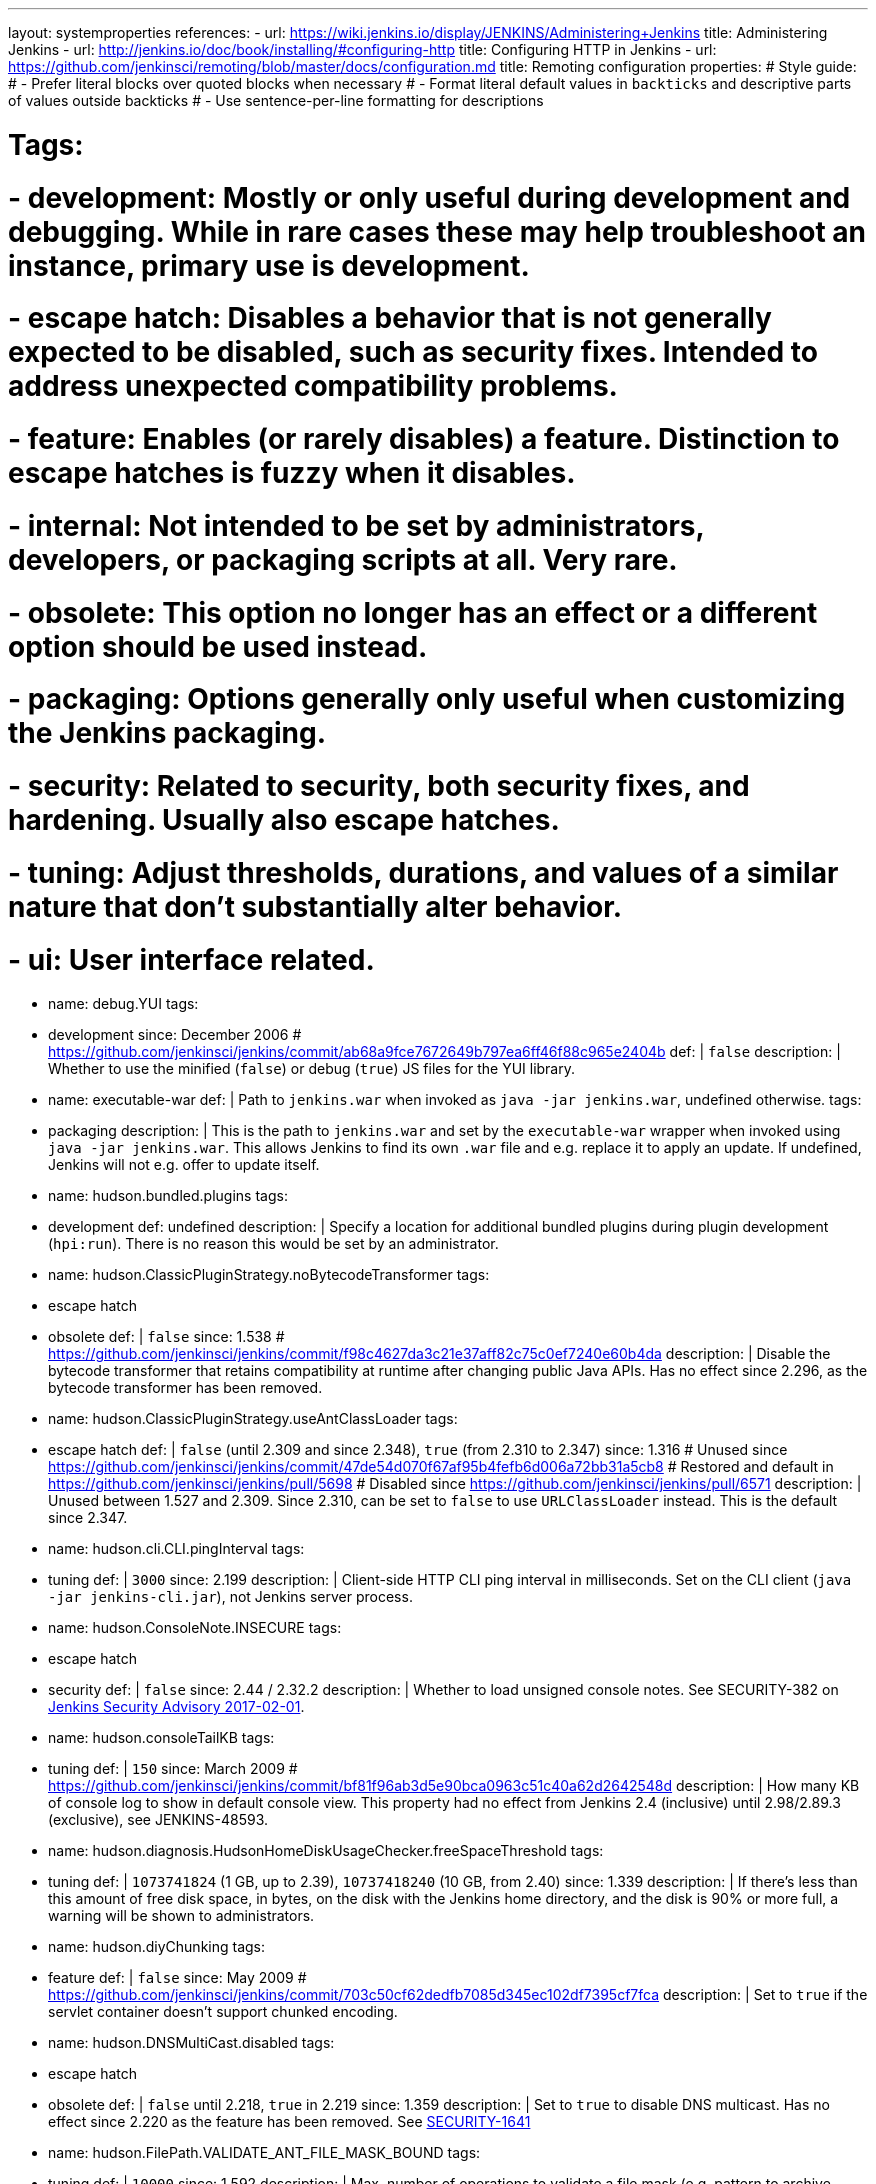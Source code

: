 ---
layout: systemproperties
references:
- url: https://wiki.jenkins.io/display/JENKINS/Administering+Jenkins
  title: Administering Jenkins
- url: http://jenkins.io/doc/book/installing/#configuring-http
  title: Configuring HTTP in Jenkins
- url: https://github.com/jenkinsci/remoting/blob/master/docs/configuration.md
  title: Remoting configuration
properties:
# Style guide:
# - Prefer literal blocks over quoted blocks when necessary
# - Format literal default values in `backticks` and descriptive parts of values outside backticks
# - Use sentence-per-line formatting for descriptions

# Tags:
# - development: Mostly or only useful during development and debugging. While in rare cases these may help troubleshoot an instance, primary use is development.
# - escape hatch: Disables a behavior that is not generally expected to be disabled, such as security fixes. Intended to address unexpected compatibility problems.
# - feature: Enables (or rarely disables) a feature. Distinction to escape hatches is fuzzy when it disables.
# - internal: Not intended to be set by administrators, developers, or packaging scripts at all. Very rare.
# - obsolete: This option no longer has an effect or a different option should be used instead.
# - packaging: Options generally only useful when customizing the Jenkins packaging.
# - security: Related to security, both security fixes, and hardening. Usually also escape hatches.
# - tuning: Adjust thresholds, durations, and values of a similar nature that don't substantially alter behavior.
# - ui: User interface related.

- name: debug.YUI
  tags:
  - development
  since: December 2006 # https://github.com/jenkinsci/jenkins/commit/ab68a9fce7672649b797ea6ff46f88c965e2404b
  def: |
    `false`
  description: |
    Whether to use the minified (`false`) or debug (`true`) JS files for the YUI library.

- name: executable-war
  def: |
    Path to `jenkins.war` when invoked as `java -jar jenkins.war`, undefined otherwise.
  tags:
  - packaging
  description: |
    This is the path to `jenkins.war` and set by the `executable-war` wrapper when invoked using `java -jar jenkins.war`.
    This allows Jenkins to find its own `.war` file and e.g. replace it to apply an update.
    If undefined, Jenkins will not e.g. offer to update itself.

- name: hudson.bundled.plugins
  tags:
  - development
  def: undefined
  description: |
    Specify a location for additional bundled plugins during plugin development (`hpi:run`).
    There is no reason this would be set by an administrator.

- name: hudson.ClassicPluginStrategy.noBytecodeTransformer
  tags:
  - escape hatch
  - obsolete
  def: |
    `false`
  since: 1.538 # https://github.com/jenkinsci/jenkins/commit/f98c4627da3c21e37aff82c75c0ef7240e60b4da
  description: |
    Disable the bytecode transformer that retains compatibility at runtime after changing public Java APIs.
    Has no effect since 2.296, as the bytecode transformer has been removed.

- name: hudson.ClassicPluginStrategy.useAntClassLoader
  tags:
  - escape hatch
  def: |
    `false` (until 2.309 and since 2.348), `true` (from 2.310 to 2.347)
  since: 1.316
  # Unused since https://github.com/jenkinsci/jenkins/commit/47de54d070f67af95b4fefb6d006a72bb31a5cb8
  # Restored and default in https://github.com/jenkinsci/jenkins/pull/5698
  # Disabled since https://github.com/jenkinsci/jenkins/pull/6571
  description: |
    Unused between 1.527 and 2.309.
    Since 2.310, can be set to `false` to use `URLClassLoader` instead.
    This is the default since 2.347.

- name: hudson.cli.CLI.pingInterval
  tags:
  - tuning
  def: |
    `3000`
  since: 2.199
  description: |
    Client-side HTTP CLI ping interval in milliseconds.
    Set on the CLI client (`java -jar jenkins-cli.jar`), not Jenkins server process.

- name: hudson.ConsoleNote.INSECURE
  tags:
  - escape hatch
  - security
  def: |
    `false`
  since: 2.44 / 2.32.2
  description: |
    Whether to load unsigned console notes.
    See SECURITY-382 on link:/security/advisory/2017-02-01/#persisted-cross-site-scripting-vulnerability-in-console-notes[Jenkins Security Advisory 2017-02-01].

- name: hudson.consoleTailKB
  tags:
  - tuning
  def: |
    `150`
  since: March 2009 # https://github.com/jenkinsci/jenkins/commit/bf81f96ab3d5e90bca0963c51c40a62d2642548d
  description: |
    How many KB of console log to show in default console view.
    This property had no effect from Jenkins 2.4 (inclusive) until 2.98/2.89.3 (exclusive), see JENKINS-48593.

- name: hudson.diagnosis.HudsonHomeDiskUsageChecker.freeSpaceThreshold
  tags:
  - tuning
  def: |
    `1073741824` (1 GB, up to 2.39), `10737418240` (10 GB, from 2.40)
  since: 1.339
  description: |
    If there's less than this amount of free disk space, in bytes, on the disk with the Jenkins home directory, and the disk is 90% or more full, a warning will be shown to administrators.

- name: hudson.diyChunking
  tags:
  - feature
  def: |
    `false`
  since: May 2009 # https://github.com/jenkinsci/jenkins/commit/703c50cf62dedfb7085d345ec102df7395cf7fca
  description: |
    Set to `true` if the servlet container doesn't support chunked encoding.

- name: hudson.DNSMultiCast.disabled
  tags:
  - escape hatch
  - obsolete
  def: |
    `false` until 2.218, `true` in 2.219
  since: 1.359
  description: |
    Set to `true` to disable DNS multicast.
    Has no effect since 2.220 as the feature has been removed.
    See link:/security/advisory/2020-01-29/#SECURITY-1641[SECURITY-1641]

- name: hudson.FilePath.VALIDATE_ANT_FILE_MASK_BOUND
  tags:
  - tuning
  def: |
    `10000`
  since: 1.592
  description: |
    Max. number of operations to validate a file mask (e.g. pattern to archive artifacts).

- name: hudson.footerURL
  tags:
  - feature
  def: |
    `+https://jenkins.io+`
  since: 1.416
  description: |
    Allows tweaking the URL displayed at the bottom of Jenkins' UI

- name: hudson.Functions.autoRefreshSeconds
  tags:
  - obsolete
  - tuning
  def: |
    `10`
  since: 1.365
  description: |
    Number of seconds between reloads when Auto Refresh is enabled.
    Obsolete since the feature was removed in Jenkins 2.223.

- name: hudson.Functions.hidingPasswordFields
  tags:
  - security
  - escape hatch
  def: |
    `true`
  since: 2.205
  description: |
    Jenkins 2.205 and newer attempts to prevent browsers from offering to auto-fill password form fields by using a custom password control.
    Setting this to `false` reverts to the legacy behavior of using mostly standard password form fields.

- name: hudson.lifecycle
  tags:
  - packaging
  def: |
    automatically determined based on environment, see `hudson.lifecycle.Lifecycle`
  description: |
    Specify full class name for Lifecycle implementation to override default.
    See link:/doc/developer/extensions/jenkins-core/#lifecycle[documentation] for class names.

- name: hudson.logging.LogRecorderManager.skipPermissionCheck
  tags:
  - security
  - escape hatch
  def: |
    `false`
  since: 2.121.3 and 2.138
  description: |
    Disable security hardening for LogRecorderManager Stapler access.
    Possibly unsafe, link:/security/advisory/2018-12-05/#SECURITY-595[see 2018-12-05 security advisory].

- name: hudson.Main.development
  tags:
  - development
  def: |
    `false` in production, `true` in development
  description: |
    This is set to `true` by the development tooling to identify when Jenkins is running via `jetty:run` or `hpi:run`.
    Can be used to distinguish between development and production use; most prominently used to bypass the setup wizard when running with an empty Jenkins home directory during development.

- name: hudson.Main.timeout
  tags:
  - tuning
  def: |
    `15000`
  description: |
    When using `jenkins-core.jar` from the CLI, this is the connection timeout connecting to Jenkins to report a build result.

- name: hudson.markup.MarkupFormatter.previewsAllowGET
  tags:
  - security
  - escape hatch
  def: |
    `false`
  since: 2.263.2 / 2.275
  description: |
    Controls whether URLs implementing markup formatter previews are accessible via GET.
    See link:/security/advisory/2021-01-13/#SECURITY-2153[2021-01-13 security advisory].

- name: hudson.markup.MarkupFormatter.previewsSetCSP
  tags:
  - security
  - escape hatch
  def: |
    `true`
  since: 2.263.2 / 2.275
  description: |
    Controls whether to set restrictive Content-Security-Policy headers on URLs implementing markup formatter previews.
    See link:/security/advisory/2021-01-13/#SECURITY-2153[2021-01-13 security advisory].

- name: hudson.matrix.MatrixConfiguration.useShortWorkspaceName
  # TODO move to matrix-project plugin documentation
  tags:
  - feature
  def: |
    `false`
  description: |
    Use shorter but cryptic names in matrix build workspace directories.
    Avoids problems with 256 character limit on paths in Cygwin, path depths problems on Windows, and shell metacharacter problems with label expressions on most platforms.
    See https://issues.jenkins.io/browse/JENKINS-25783[JENKINS-25783].

- name: hudson.model.AbstractItem.skipPermissionCheck
  tags:
  - security
  - escape hatch
  def: |
    `false`
  since: 2.121.3 / 2.138
  description: |
    Disable security hardening related to Stapler routing for AbstractItem.
    Possibly unsafe, link:/security/advisory/2018-12-05/#SECURITY-595[see 2018-12-05 security advisory].

- name: hudson.model.Api.INSECURE
  tags:
  - security
  - escape hatch
  - obsolete
  def: |
    `false`
  since: 1.502
  description: |
    Set to `true` to permit accessing the Jenkins remote API in an unsafe manner.
    See SECURITY-47.
    Deprecated, use e.g. https://plugins.jenkins.io/secure-requester-whitelist/[Secure Requester Whitelist] instead.

- name: hudson.model.AsyncAperiodicWork.logRotateMinutes
  tags:
  - tuning
  def: |
    `1440`
  since: 1.651
  description: |
    The number of minutes after which to try and rotate the log file used by any AsyncAperiodicWork extension.
    For fine-grained control of a specific extension you can use the `_FullyQualifiedClassName_.logRotateMinutes` system property to only affect a specific extension.
    _It is not anticipated that you will ever need to change these defaults._

- name: hudson.model.AsyncAperiodicWork.logRotateSize
  tags:
  - tuning
  def: |
    `-1`
  since: 1.651
  description: |
    When starting a new run of any AsyncAperiodicWork extension, if this value is non-negative and the existing log file is larger than the specified number of bytes then the log file will be rotated.
    For fine-grained control of a specific extension you can use the `_FullyQualifiedClassName_.logRotateSize` system property to only affect a specific extension.
    _It is not anticipated that you will ever need to change these defaults._

- name: hudson.model.AsyncPeriodicWork.logRotateMinutes
  tags:
  - tuning
  def: |
    `1440`
  since: 1.651
  description: |
    The number of minutes after which to try and rotate the log file used by any AsyncPeriodicWork extension.
    For fine-grained control of a specific extension you can use the `_FullyQualifiedClassName_.logRotateMinutes` system property to only affect a specific extension.
    _It is not anticipated that you will ever need to change these defaults._

    Some implementations that can be individually configured (see _FullyQualifiedClassName_ above):

    * `hudson.model.WorkspaceCleanupThread`
    * `hudson.model.FingerprintCleanupThread`
    * `hudson.slaves.ConnectionActivityMonitor`
    * `jenkins.DailyCheck`
    * `jenkins.model.BackgroundGlobalBuildDiscarder`
    * `jenkins.telemetry.Telemetry$TelemetryReporter`

- name: hudson.model.AsyncPeriodicWork.logRotateSize
  tags:
  - tuning
  def: |
    `-1`
  since: 1.651
  description: |
    When starting a new run of any AsyncPeriodicWork extension, if this value is non-negative and the existing log file is larger than the specified number of bytes then the log file will be rotated.
    For fine-grained control of a specific extension you can use the `_FullyQualifiedClassName_.logRotateSize` system property to only affect a specific extension.
    _It is not anticipated that you will ever need to change these defaults_

    Some implementations that can be individually configured (see _FullyQualifiedClassName_ above):

    * `hudson.model.WorkspaceCleanupThread`
    * `hudson.model.FingerprintCleanupThread`
    * `hudson.slaves.ConnectionActivityMonitor`
    * `jenkins.DailyCheck`
    * `jenkins.model.BackgroundGlobalBuildDiscarder`
    * `jenkins.telemetry.Telemetry$TelemetryReporter`

- name: hudson.model.DirectoryBrowserSupport.allowAbsolutePath
  tags:
  - security
  - escape hatch
  def: |
    `false`
  since: 2.315 and 2.303.2
  description: |
    Escape hatch for link:/security/advisory/2021-10-06/#SECURITY-2481[SECURITY-2481].
    Set this to `true` to allow browsing to absolute paths.

- name: hudson.model.DirectoryBrowserSupport.allowSymlinkEscape
  tags:
  - security
  - escape hatch
  def: |
    `false`
  since: 2.154 and 2.138.4
  description: |
    Escape hatch for link:/security/advisory/2018-12-05/#SECURITY-904[SECURITY-904] and link:/security/advisory/2021-01-13/#SECURITY-1452[SECURITY-1452].

- name: hudson.model.DirectoryBrowserSupport.allowTmpEscape
  tags:
  - security
  - escape hatch
  def: |
    `false`
  since: 2.394 and 2.375.4
  description: |
    Escape hatch for link:/security/advisory/2023-03-08/#SECURITY-1807[SECURITY-1807].

- name: hudson.model.DirectoryBrowserSupport.CSP
  tags:
  - security
  - escape hatch
  def: |
    `sandbox; default-src 'none'; image-src 'self'; style-src 'self';`
  since: 1.625.3, 1.641
  description: |
    Determines the Content Security Policy header sent for static files served by Jenkins.
    Only affects instances that don't have a resource root URL set up.
    See link:../../system-administration/security/configuring-content-security-policy/[Configuring Content Security Policy] for more details.

- name: hudson.model.DownloadService$Downloadable.defaultInterval
  tags:
  - tuning
  def: |
    `86400000` (1 day)
  since: '1.500'
  description: |
    Interval between periodic downloads of _Downloadables_, typically tool installer metadata.

- name: hudson.model.DownloadService.never
  tags:
  - obsolete
  - escape hatch
  def: |
    `false`
  since: 1.319 # https://github.com/jenkinsci/jenkins/commit/163c08003eb25cbe259fc8a8277bb3e264e36d18
  description: |
    Suppress the periodic download of data files for plugins via browser-based download.
    Since Jenkins 2.200, this has no effect.

- name: hudson.model.DownloadService.noSignatureCheck
  tags:
  - security
  - escape hatch
  def: |
    `false`
  since: 1.482 # https://github.com/jenkinsci/jenkins/commit/62f66f899c95ccdfdc7a5d3346240988b42a9aad
  description: |
    Skip the update site signature check.
    Setting this to `true` can be unsafe.

- name: hudson.model.Hudson.flyweightSupport
  tags:
  - obsolete
  - feature
  - escape hatch
  def: |
    `false` before 1.337; `true` from 1.337; unused since 1.598
  since: 1.318
  description: |
    Matrix parent job and other flyweight tasks (e.g. Build Flow plugin) won't consume an executor when `true`.
    Unused since 1.598, flyweight support is now always enabled.

- name: hudson.model.Hudson.initLogLevel
  tags:
  - obsolete
  description: |
    Deprecated: Backward-compatible fallback for `jenkins.model.Jenkins.initLogLevel`.
    Removed since 2.272.

- name: hudson.model.Hudson.killAfterLoad
  tags:
  - obsolete
  description: |
    Deprecated: Backward-compatible fallback for `jenkins.model.Jenkins.killAfterLoad`.
    Removed since 2.272.

- name: hudson.model.Hudson.logStartupPerformance
  tags:
  - obsolete
  description: |
    Deprecated: Backward-compatible fallback for `jenkins.model.Jenkins.logStartupPerformance`.
    Removed since 2.272.

- name: hudson.model.Hudson.parallelLoad
  tags:
  - obsolete
  description: |
    Deprecated: Backward-compatible fallback for `jenkins.model.Jenkins.parallelLoad`.
    Removed since 2.272.

- name: hudson.model.Hudson.workspaceDirName
  tags:
  - obsolete
  description: |
    Deprecated: Backward-compatible fallback for `jenkins.model.Jenkins.workspaceDirName`.
    Removed since 2.272.

- name: hudson.model.LabelAtom.allowFolderTraversal
  tags:
  - security
  - escape hatch
  def: |
    `false`
  since: 2.263.2 / 2.275
  description: |
    Controls whether label names containing unsafe characters that lead to path traversal can be saved.
    See link:/doc/upgrade-guide/2.263/#labelatom[2.263.2 upgrade guide].

- name: hudson.model.LoadStatistics.clock
  tags:
  - tuning
  def: |
    `10000` (10 seconds)
  since: January 2009 # https://github.com/jenkinsci/jenkins/commit/8d771bc2e335fea5369ba06066c87866494fa5e3
  description: |
    Load statistics clock cycle in milliseconds.

- name: hudson.model.LoadStatistics.decay
  tags:
  - tuning
  def: |
    `0.9`
  since: January 2009 # https://github.com/jenkinsci/jenkins/commit/8d771bc2e335fea5369ba06066c87866494fa5e3
  description: |
    Decay ratio for every clock cycle in node utilization charts.

- name: hudson.model.MultiStageTimeSeries.chartFont
  tags:
  - feature
  - ui
  def: |
    `SansSerif-10`
  since: 1.562
  description: |
    Font used for load statistics.
    See http://docs.oracle.com/javase/7/docs/api/java/awt/Font.html#decode%28java.lang.String%29[Java documentation] on how the value is decoded.

- name: hudson.model.Node.SKIP_BUILD_CHECK_ON_FLYWEIGHTS
  tags:
  - security
  - escape hatch
  def: |
    `true`
  since: 2.111 # https://github.com/jenkinsci/jenkins/commit/036e0ce6bb0f257c1e90d49a0af907adf6bb79f7
  description: |
    Whether to allow building flyweight tasks even if the necessary permission (Computer/Build) is missing.
    See https://issues.jenkins.io/browse/JENKINS-46652[JENKINS-46652].

- name: hudson.model.ParametersAction.keepUndefinedParameters
  tags:
  - security
  - escape hatch
  def: undefined
  since: 1.651.2 / 2.3
  # TODO add advisory reference
  description: |
    If true, not discard parameters for builds that are not defined on the job.
    *Enabling this can be unsafe.*
    Since Jenkins 2.40, if set to false, will not log a warning message that parameters were defined but ignored.

- name: hudson.model.ParametersAction.safeParameters
  tags:
  - security
  - escape hatch
  def: undefined
  since: 1.651.2 / 2.3
  # TODO add advisory reference
  description: |
    Comma-separated list of additional build parameter names that should not be discarded even when not defined on the job.

- name: hudson.model.Queue.cacheRefreshPeriod
  tags:
  - tuning
  def: |
    `1000`
  since: 1.577 up to 1.647
  description: |
    Defines the refresh period for the internal queue cache (in milliseconds).
    The greater period workarounds web UI delays on large installations, which may be caused by locking of the build queue by build executors.
    Downside: Builds appear in the queue with a noticeable delay.

- name: hudson.model.Queue.Saver.DELAY_SECONDS
  tags:
  - tuning
  def: |
    `60`
  since: 2.109
  description: |
    Maximal delay of a save operation when content of Jenkins queue changes.
    This works as a balancing factor between queue consistency guarantee in case of Jenkins crash (short delay) and decreasing IO activity based on Jenkins load (long delay).

- name: hudson.model.Run.ArtifactList.listCutoff
  tags:
  - tuning
  - ui
  def: |
    `16`
  since: 1.330
  description: |
    More artifacts than this will use tree view or simple link rather than listing out artifacts

- name: hudson.model.Run.ArtifactList.treeCutoff
  tags:
  - tuning
  - ui
  def: |
    `40`
  since: 1.330
  description: |
    More artifacts than this will show a simple link to directory browser rather than showing artifacts in tree view

- name: hudson.model.Slave.workspaceRoot
  tags:
  - tuning
  def: |
    `workspace`
  since: 1.341?
  description: |
    name of the folder within the agent root directory to contain workspaces

- name: hudson.model.UpdateCenter.className
  tags:
  - packaging
  def: |
    effectively `hudson.model.UpdateCenter`
  since: 2.4
  description: |
    This allows overriding the implementation class for update center when customizing the `.war` packaging of Jenkins.
    Cannot be used for plugins.

- name: hudson.model.UpdateCenter.defaultUpdateSiteId
  def: |
    `default`
  since: 2.4
  # TODO figure out what this even does, IIRC Jenkins doesn't care about the ID other than distinguish on the UI?
  description: |
    Configure a different ID for the default update site.
    Useful for custom war distributions or externally provided UC data files.

- name: hudson.model.UpdateCenter.never
  def: |
    `false`
  description: |
    When true, don't automatically check for new versions

- name: hudson.model.UpdateCenter.pluginDownloadReadTimeoutSeconds
  tags:
  - tuning
  def: |
    `60`
  description: |
    Read timeout in seconds for downloading plugins.

- name: hudson.model.UpdateCenter.skipPermissionCheck
  tags:
  - security
  - escape hatch
  def: |
    `false`
  since: 2.121.3 / 2.138
  description: |
    Disable security hardening related to Stapler routing for UpdateCenter.
    Possibly unsafe, link:/security/advisory/2018-12-05/#SECURITY-595[see 2018-12-05 security advisory].

- name: hudson.model.UpdateCenter.updateCenterUrl
  tags:
  - obsolete
  def: |
    `+https://updates.jenkins.io/+`
  description: |
    Deprecated: Override the default update site URL.
    May have no effect since Jenkins 1.333.

- name: hudson.model.UsageStatistics.disabled
  tags:
  - feature
  def: |
    `false`
  since: May 2009
  # https://github.com/jenkinsci/jenkins/commit/49ace47432e473b8f5febb6cc00f177be5854ffb looks like a rename
  # but it was originally added the same day https://github.com/jenkinsci/jenkins/commit/10cc0441aeaf7c042dc1ecca674a7cf9b8375863 just a typo
  description: |
    Set to `true` to opt out of usage statistics collection, independent of UI option.

- name: hudson.model.User.allowNonExistentUserToLogin
  tags:
  - security
  - escape hatch
  def: |
    `false`
  since: 1.602
  description: |
    When `true`, does not check auth realm for existence of user if there's a record in Jenkins.
    Unsafe, but may be used on some instances for service accounts

- name: hudson.model.User.allowUserCreationViaUrl
  tags:
  - security
  - escape hatch
  def: |
    `false`
  since: 2.44 / 2.32.2
  description: |
    Whether admins accessing `/user/example` creates a user record (see SECURITY-406 on https://wiki.jenkins.io/display/SECURITY/Jenkins+Security+Advisory+2017-02-01[Jenkins Security Advisory 2017-02-01])

- name: hudson.model.User.SECURITY_243_FULL_DEFENSE
  tags:
  - security
  - escape hatch
  def: |
    `true`
  since: 1.651.2 / 2.3
  description: |
    When false, skips part of the fix that tries to determine whether a given user ID exists, and if so, doesn't consider users with the same full name during resolution.

- name: hudson.model.User.skipPermissionCheck
  tags:
  - security
  - escape hatch
  def: |
    `false`
  since: 2.121.3 / 2.138
  description: |
    Disable security hardening related to Stapler routing for User.
    Possibly unsafe, link:/security/advisory/2018-12-05/#SECURITY-595[see 2018-12-05 security advisory].

- name: hudson.model.WorkspaceCleanupThread.disabled
  tags:
  - escape hatch
  def: |
    `false`
  since: June 2009 # https://github.com/jenkinsci/jenkins/commit/ee5cba8fac256580ac30878ed28cf3330cc9d4a4
  description: |
    Don't clean up old workspaces on agent nodes

- name: hudson.model.WorkspaceCleanupThread.recurrencePeriodHours
  tags:
  - tuning
  def: |
    `24`
  since: 1.608
  description: |
    How frequently workspace cleanup should run, in hours.

- name: hudson.model.WorkspaceCleanupThread.retainForDays
  tags:
  - tuning
  def: |
    `30`
  since: 1.608
  description: |
    Unused workspaces are retained for this many days before qualifying for deletion.

- name: hudson.node_monitors.AbstractNodeMonitorDescriptor.periodMinutes
  tags:
  - tuning
  def: |
    `60` (1 hour)
  description: |
    How frequently to update node monitors by default, in minutes.

- name: hudson.PluginManager.checkUpdateAttempts
  tags:
  - tuning
  def: |
    `1`
  since: 2.152
  description: |
    Number of attempts to check the updates sites.

- name: hudson.PluginManager.checkUpdateSleepTimeMillis
  tags:
  - tuning
  def: |
    `1000`
  since: 2.152
  description: |
    Time (milliseconds) elapsed between retries to check the updates sites.

- name: hudson.PluginManager.className
  tags:
  - packaging
  def: |
    effectively `hudson.LocalPluginManager`
  description: |
    Can be used to specify a different `PluginManager` implementation when customizing the `.war` packaging of Jenkins.
    Cannot be used for plugins.

- name: hudson.PluginManager.noFastLookup
  tags:
  - escape hatch
  def: |
    `false`
  description: |
    Disable fast lookup using `ClassLoaderReflectionToolkit` which reflectively accesses internal methods of `ClassLoader`.

- name: hudson.PluginManager.skipPermissionCheck
  tags:
  - security
  - escape hatch
  def: |
    `false`
  since: 2.121.3 / 2.138
  description: |
    Disable security hardening related to Stapler routing for PluginManager.
    Possibly unsafe, link:/security/advisory/2018-12-05/#SECURITY-595[see 2018-12-05 security advisory].

- name: hudson.PluginManager.workDir
  tags:
  - feature
  def: undefined
  since: 1.649
  description: |
    Location of the base directory for all exploded .hpi/.jpi plugins.
    By default the plugins will be extracted under `$JENKINS_HOME/plugins/`.

- name: hudson.PluginStrategy
  tags:
  - packaging
  def: |
    effectively `hudson.ClassicPluginStrategy`
  description: |
    Allow plugins to be loaded into a different environment, such as an existing DI container like Plexus.
    Specify the full class name of a `hudson.PluginStrategy` implementation to override the default.

- name: hudson.PluginWrapper.dependenciesVersionCheck.enabled
  tags:
  - escape hatch
  def: |
    `true`
  since: 2.0
  description: |
    Set to `false` to skip the version check for plugin dependencies.

- name: hudson.ProxyConfiguration.DEFAULT_CONNECT_TIMEOUT_MILLIS
  tags:
  - tuning
  def: |
    `20000`
  since: 2.0
  description: |
    Connection timeout applied to connections e.g. to the update site.

- name: hudson.remoting.ChannelBuilder.allCallablesCanIgnoreRoleChecker
  tags:
  - security
  - scape hatch
  def: |
    `false`
  since: 2.319 and 2.303.3
  description: |
    Disable requirement for remoting callables to perform a role check.
    See link:/doc/upgrade-guide/2.303/#SECURITY-2458[the description in the upgrade guide].

- name: hudson.remoting.ChannelBuilder.specificCallablesCanIgnoreRoleChecker
  tags:
  - security
  - scape hatch
  def: undefined
  since: 2.319 and 2.303.3
  description: |
    Comma-separated list of class names allowed to bypass role check requirement.
    See link:/doc/upgrade-guide/2.303/#SECURITY-2458[the description in the upgrade guide].

- name: hudson.remoting.ClassFilter
  tags:
  - security
  - escape hatch
  def: undefined
  description: |
    Allow or disallow the deserialization of specified types.
    Comma-separated class names, entries are whitelisted unless prefixed with `!`.
    See jep:200#backwards-compatibility[JEP-200] and https://issues.jenkins.io/browse/JENKINS-47736[JENKINS-47736].

- name: hudson.scheduledRetention
  tags:
  - obsolete
  # TODO figure out what this does
  def: |
    `false`
  since: Up to 1.354
  description: |
    Control a agent based on a schedule

- name: hudson.scm.SCM.useAutoBrowserHolder
  tags:
  - feature
  def: |
    `false` since Jenkins 2.9, `true` before
  description: |
    When set to `true`, Jenkins will guess the repository browser used to render links in the changelog.

- name: hudson.script.noCache
  tags:
  - development
  def: |
    `false` in production, `true` during development
  description: |
    When set to true, Jenkins will not reference resource files through the `/static/.../` URL space, preventing their caching.
    This is set to `true` during development by default, and `false` otherwise.

- name: hudson.search.Search.MAX_SEARCH_SIZE
  tags:
  - security
  - escape hatch
  def: |
    `500`
  since: 2.375.4 / 2.394
  description: |
    Limits the number of results a search can render.

- name: hudson.search.Search.skipPermissionCheck
  tags:
  - security
  - escape hatch
  def: |
    `false`
  since: 2.121.3 / 2.138
  description: |
    Disable security hardening related to Stapler routing for Search.
    Possibly unsafe, link:/security/advisory/2018-12-05/#SECURITY-595[see 2018-12-05 security advisory].

- name: hudson.security.AccessDeniedException2.REPORT_GROUP_HEADERS
  tags:
  - escape hatch
  def: |
    `false`
  since: 2.46 / 2.32.3
  description: |
    If set to true, restore pre-2.46 behavior of sending HTTP headers on "access denied" pages listing group memberships.

- name: hudson.security.ArtifactsPermission
  tags:
  - security
  - escape hatch
  def: |
    `false`
  since: 1.374
  description: |
    The Artifacts permission allows to control access to artifacts; When this property is unset or set to false, access to artifacts is not controlled

- name: hudson.security.csrf.CrumbFilter.UNPROCESSED_PATHINFO
  tags:
  - security
  - escape hatch
  def: |
    `false`
  since: 2.228 and 2.204.6
  description: |
    Escape hatch for link:/security/advisory/2020-03-25/#SECURITY-1774[SECURITY-1774].

- name: hudson.security.csrf.DefaultCrumbIssuer.EXCLUDE_SESSION_ID
  tags:
  - security
  - escape hatch
  def: |
    `false`
  since: 2.186 and 2.176.2
  description: |
    Escape hatch for link:/security/advisory/2019-07-17/#SECURITY-626[SECURITY-626].

- name: hudson.security.csrf.GlobalCrumbIssuerConfiguration.DISABLE_CSRF_PROTECTION
  tags:
  - security
  - escape hatch
  def: |
    `false`
  since: 2.222
  description: |
    Restore the ability to disable CSRF protection after the UI for doing so was removed from Jenkins 2.222.

- name: hudson.security.csrf.requestfield
  tags:
  - security
  - tuning
  def: |
    `.crumb` (Jenkins 1.x), `Jenkins-Crumb` (Jenkins 2.0)
  since: 1.310
  description: |
    Parameter name that contains a crumb value on POST requests

- name: hudson.security.ExtendedReadPermission
  tags:
  - security
  - feature
  def: |
    `false`
  since: 1.324
  description: |
    The ExtendedReadPermission allows read-only access to "Configure" pages; can also enable with extended-read-permission plugin

- name: hudson.security.HudsonPrivateSecurityRealm.ID_REGEX
  tags:
  - security
  - escape hatch
  def: |
    `+[a-zA-Z0-9_-]++`
  since: 2.121 and 2.107.3
  description: |
    Regex for legal user names in Jenkins user database.
    See link:/security/advisory/2018-05-09/#SECURITY-786[SECURITY-786].

- name: hudson.security.HudsonPrivateSecurityRealm.maximumBCryptLogRound
  tags:
  - security
  - escape hatch
  def: |
    `18`
  since: 2.161
  description: |
    Limits the number of rounds for pre-computed BCrypt hashes of user passwords for the Jenkins user database to prevent excessive computation.

- name: hudson.security.LDAPSecurityRealm.groupSearch
# TODO move out, it's LDAP plugin
  # def: TODO recover default that was apparently lost after wiki
  description: |
    LDAP filter to look for groups by their names

- name: hudson.security.SecurityRealm.sessionFixationProtectionMode
  tags:
  - security
  - escape hatch
  def: |
    `1`
  since: 2.300 and 2.289.2
  description: |
    Escape hatch for link:/security/advisory/2021-06-30/#SECURITY-2371[SECURITY-2371].
    Set to `0` to disable the fix or to `2` to select an alternative implementation.

- name: hudson.security.TokenBasedRememberMeServices2.skipTooFarExpirationDateCheck
  tags:
  - security
  - escape hatch
  def: |
    `false`
  since: 2.160 and 2.150.2
  description: |
    Escape hatch for link:/security/advisory/2019-01-16/#SECURITY-868[SECURITY-868]

- name: hudson.security.WipeOutPermission
  tags:
  - security
  - feature
  def: |
    `false`
  since: 1.416
  description: |
    The WipeOut permission allows to control access to the "Wipe Out Workspace" action, which is normally available as soon as the Build permission is granted

- name: hudson.slaves.ChannelPinger.pingInterval
  tags:
  - tuning
  - obsolete
  def: |
    `5`
  since: 1.405
  description: |
    Frequency (in minutes) of https://wiki.jenkins.io/display/JENKINS/Ping+Thread[pings between the controller and agents].
    Deprecated since 2.37, use `hudson.slaves.ChannelPinger.pingIntervalSeconds` instead.

- name: hudson.slaves.ChannelPinger.pingIntervalSeconds
  tags:
  - tuning
  def: |
    `300`
  since: 2.37
  description: |
    Frequency of https://wiki.jenkins.io/display/JENKINS/Ping+Thread[pings between the controller and agents], in seconds

- name: hudson.slaves.ChannelPinger.pingTimeoutSeconds
  tags:
  - tuning
  def: |
    `240`
  since: 2.37
  description: |
    Timeout for each https://wiki.jenkins.io/display/JENKINS/Ping+Thread[ping between the controller and agents], in seconds

- name: hudson.slaves.ConnectionActivityMonitor.enabled
  tags:
  - feature
# TODO: This looks like a dead feature? Introduced 2011 and disabled by default?
  def: |
    `false`
  since: 1.326
  description: |
    Whether to enable this feature that checks whether agents are alive and cuts them off if not.

- name: hudson.slaves.ConnectionActivityMonitor.frequency
  tags:
  - tuning
# TODO: Actually dual use: Both for timeout (4 minutes) and time to ping (3 minutes). Possibly copy & paste issue and bug in core?
  def: |
    `10000` (10 seconds)
  since: 1.326
  description: |
    How frequently to check for channel activity, in milliseconds.

- name: hudson.slaves.ConnectionActivityMonitor.timeToPing
  tags:
  - tuning
  def: |
    `180000` (3 minutes)
  since: 1.326
  description: |
    How long to wait after startup to start checking agent connections, in milliseconds.

- name: hudson.slaves.NodeProvisioner.initialDelay
  tags:
  - tuning
  def: |
    10 times `hudson.model.LoadStatistics.clock`, typically 100 seconds
  description: |
    How long to wait after startup before starting to provision nodes from clouds.
    This will allow static agents to start and handle the load first.

- name: hudson.slaves.NodeProvisioner.MARGIN
  tags:
  - tuning

- name: hudson.slaves.NodeProvisioner.MARGIN0
  tags:
  - tuning

- name: hudson.slaves.NodeProvisioner.MARGIN_DECAY
  tags:
  - tuning

- name: hudson.slaves.NodeProvisioner.recurrencePeriod
  tags:
  - tuning
  def: |
    Equal to `hudson.model.LoadStatistics.clock`, typically 10 seconds
  description: |
    How frequently to possibly provision nodes.

- name: hudson.slaves.SlaveComputer.allowUnsupportedRemotingVersions
  tags:
  - escape hatch
  def: |
    `false`
  since: 2.343
  description: |
    Allow connection by agents running unsupported remoting versions.

- name: hudson.slaves.WorkspaceList
  tags:
  - tuning
  def: |
    `@`
  since: 1.424
  description: |
    When concurrent builds is enabled, a unique workspace directory name is required for each concurrent build.
    To create this name, this token is placed between project name and a unique ID, e.g. "my-project@123".

- name: hudson.tasks.ArtifactArchiver.warnOnEmpty
  tags:
  - feature
  def: |
    `false`
  description: |
    When true, builds don't fail when there is nothing to archive

- name: hudson.tasks.Fingerprinter.enableFingerprintsInDependencyGraph
  tags:
  - feature
  def: |
    `false`
  since: 1.430
  description: |
    When true, jobs associated through fingerprints are added to the dependency graph, even when there is no configured upstream/downstream relationship between them.

- name: hudson.tasks.MailSender.maxLogLines
# TODO is this mailer plugin now?
  def: |
    `250`
  description: |
    Number of lines of console output to include in emails

- name: hudson.TcpSlaveAgentListener.hostName
  tags:
  - feature
  def: |
    Same as the configured Jenkins root URL
  description: |
    Host name that Jenkins advertises to inbound TCP agents.
    Especially useful when running Jenkins behind a reverse proxy.

- name: hudson.TcpSlaveAgentListener.port
  tags:
  - feature
  def: |
    Same as the configured TCP agent port
  description: |
    Port that Jenkins advertises to inbound TCP agents.
    Especially useful when running Jenkins behind a reverse proxy.

- name: hudson.TreeView
  tags:
  - feature
  - obsolete
  def: |
    `false`
  description: |
    Enables the experimental nested views feature.
    Has no effect since 2.302, as the experimental nested views feature has been removed.

- name: hudson.triggers.SafeTimerTask.logsTargetDir
  tags:
  - feature
  def: |
    `$JENKINS_HOME/logs`
  since: 2.114
  description: |
    Allows to move the logs usually found under `$JENKINS_HOME/logs` to another location.
    Beware that no migration is handled if you change it on an existing instance.

- name: hudson.triggers.SCMTrigger.starvationThreshold
  tags:
  - tuning
  def: |
    `3600000` (1 hour)
  description: |
    Milliseconds waiting for polling executor before trigger reports it is clogged.

- name: hudson.udp
  tags:
  - escape hatch
  - obsolete
  - tuning
  def: |
    `33848` until 2.218, `-1` in 2.219
  description: |
    Port for UDP multicast broadcast.
    Set to -1 to disable.
    Has no effect since 2.220 as the feature has been removed.
    See link:/security/advisory/2020-01-29/#SECURITY-1641[SECURITY-1641]

- name: hudson.upstreamCulprits
  tags:
  - feature
  def: |
    `false`
  since: 1.327
  description: |
    Pass blame information to downstream jobs.

- name: hudson.util.AtomicFileWriter.DISABLE_FORCED_FLUSH
  tags:
  - escape hatch
# The code is really confusing; there are two flags, one is always false, and will be forcibly set to false here, except using a new constructor that was deprecated in the same PR it was introduced in.
  def: |
    `false`
  since: 2.102
  description: |
    Disables the forced flushing when calling `#close()`.
    Not expected to be used.

- name: hudson.util.CharacterEncodingFilter.disableFilter
  tags:
  - escape hatch
  def: |
    `false`
  description: |
    Set to `true` to disable the filter that sets request encoding to UTF-8 if it's undefined and its content type is `text/xml` or `application/xml` (API submissions).

- name: hudson.util.CharacterEncodingFilter.forceEncoding
  tags:
  - feature
  def: |
    `false`
  description: |
    Set to `true` to force the request encoding to UTF-8 even if a different character set is declared.

- name: hudson.Util.deletionRetryWait
  tags:
  - tuning
  def: |
    `100`
  since: 2.2
  description: |
    The time (in milliseconds) to wait between attempts to delete files when retrying.
    This has no effect unless _hudson.Util.maxFileDeletionRetries_ is greater than 1.
    If zero, there will be no delay between attempts.
    If negative, the delay will be a (linearly) increasing multiple of this value between attempts.

- name: hudson.util.Digester2.UNSAFE
  tags:
  - security
  - escape hatch
  - obsolete
  def: |
    `false`
  since: 2.263.2 / 2.275
  description: |
    Opts out of a change in default behavior that disables the processing of XML external entities (XXE) for the `Digester2` class in Jenkins if set to `true`.
    This system property can be changed while Jenkins is running and the change is effective immediately.
    See link:/doc/upgrade-guide/2.263/#digester2[2.263.2 upgrade guide].
    Has no effect since 2.297, as the `Digester2` class has been removed.

- name: hudson.util.FormValidation.applyContentSecurityPolicyHeaders
  tags:
  - security
  - escape hatch
  def: |
    `true`
  since: 2.263.2 / 2.275
  description: |
    Controls whether to set restrictive Content-Security-Policy headers on URLs implementing form validation responses.
    This reduces the impact of cross-site scripting (XSS) vulnerabilities in form validation output.
    See link:/doc/upgrade-guide/2.263/#formvalidation[2.263.2 upgrade guide].

- name: hudson.util.Graph.maxArea
  tags:
  - security
  - escape hatch
  def: |
    `10000000` (10 million)
  since: 2.263.2 / 2.275
  description: |
    Controls the maximum size (area) for requests to render graphs like load statistics.
    See link:/security/advisory/2021-01-13/#SECURITY-2025[2021-01-13 security advisory].

- name: hudson.Util.maxFileDeletionRetries
  tags:
  - tuning
  def: |
    `3`
  since: 2.2
  description: |
    The number of times to attempt to delete files/directory trees before giving up and throwing an exception.
    Specifying a value less than 1 is invalid and will be treated as if a value of 1 (i.e. one attempt, no retries) was specified.
    See https://issues.jenkins.io/browse/JENKINS-10113[JENKINS-10113] and https://issues.jenkins.io/browse/JENKINS-15331[JENKINS-15331].

- name: hudson.util.MultipartFormDataParser.FILEUPLOAD_MAX_FILES
  tags:
  - escape hatch
  - tuning
  - security
  def: |
    `1000`
  since: 2.375.4, 2.394
  description: |
    Limits the number of form fields that can be processed in one `multipart/form-data` request.
    Used to set `org.apache.commons.fileupload.servlet.ServletFileUpload#setFileCountMax(long)`.
    Despite the name, this applies to all form fields, not just actual file attachments.
    `-1` disables this limit.

- name: hudson.util.MultipartFormDataParser.FILEUPLOAD_MAX_FILE_SIZE
  tags:
  # Not an escape hatch since it's disabled by default
  - tuning
  - security
  def: |
    `-1`
  since: 2.375.4, 2.394
  description: |
    Limits the size (in bytes) of individual fields that can be processed in one `multipart/form-data` request.
    Despite the name, this applies to all form fields, not just actual file attachments.
    `-1` disables this limit.

- name: hudson.util.MultipartFormDataParser.FILEUPLOAD_MAX_SIZE
  tags:
    # Not an escape hatch since it's disabled by default
    - tuning
    - security
  def: |
    `-1`
  since: 2.375.4, 2.394
  description: |
    Limits the total request size (in bytes) that can be processed in one `multipart/form-data` request.
    Used to set `org.apache.commons.fileupload.servlet.ServletFileUpload#setSizeMax(long)`.
    `-1` disables this limit.

- name: hudson.Util.noSymLink
  tags:
  - feature
  # TODO this is now in a plugin I think?
  def: |
    `false`
  description: |
    True to disable creation of symbolic links in job/builds directories

- name: hudson.Util.performGCOnFailedDelete
  tags:
  - tuning
  def: |
    `false`
  since: 2.2
  description: |
    If this flag is set to `true` then we will request a garbage collection after a deletion failure before we next retry the delete.
    It is ignored unless _hudson.Util.maxFileDeletionRetries_ is greater than 1.
    Setting this flag to `true` _may_ resolve some problems on Windows, and also for directory trees residing on an NFS share, but it can have a negative impact on performance and may have no effect at all (GC behavior is JVM-specific).
    **Warning**: This should only ever be used if you find that your builds are failing because Jenkins is unable to delete files, that this failure is because Jenkins itself has those files locked "open", and even then it should only be used on agents with relatively few executors (because the garbage collection can impact the performance of all job executors on that agent).
    _Setting this flag is a act of last resort - it is not recommended, and should not be used on your main Jenkins server unless you can tolerate the performance impact_.

- name: hudson.util.ProcessTree.disable
  tags:
  - feature
  def: |
    `false`
  description: |
    True to disable cleanup of child processes.

- name: hudson.util.RingBufferLogHandler.defaultSize
  tags:
  - tuning
  def: |
    `256`
  since: 1.563
  description: |
    Number of log entries in loggers available on the UI at `/log/`

- name: hudson.util.RobustReflectionConverter.recordFailuresForAdmins
  tags:
  - security
  - escape hatch
  def: |
    `false`
  since: 2.263.2 / 2.275
  description: |
    If set to `true`, Old Data Monitor will record some failures to load data submitted by users with Overall/Administer permission, partially disabling a security fix.
    See link:/security/advisory/2021-01-13/#SECURITY-1923[2021-01-13 security advisory] and link:#hudson-util-robustreflectionconverter-recordfailuresforallauthen[`hudson.util.RobustReflectionConverter.recordFailuresForAllAuthentications`].

- name: hudson.util.RobustReflectionConverter.recordFailuresForAllAuthentications
  tags:
  - security
  - escape hatch
  def: |
    `false`
  since: 2.263.2 / 2.275
  description: |
    If set to `true`, Old Data Monitor will record some failures to load data submitted by all authorized users, completely disabling a security fix.
    See link:/security/advisory/2021-01-13/#SECURITY-1923[2021-01-13 security advisory] and link:#hudson-util-robustreflectionconverter-recordfailuresforadmins[`hudson.util.RobustReflectionConverter.recordFailuresForAdmins`].

- name: hudson.util.Secret.AUTO_ENCRYPT_PASSWORD_CONTROL
  tags:
  - security
  - escape hatch
  def: |
    `true`
  since: 2.236
  description: |
    Jenkins automatically round-trips `f:password` based form fields as encrypted `Secret` even if the field is not of type `Secret`.
    Set this to `false` to disable this behavior, doing so is discouraged.

- name: hudson.util.Secret.BLANK_NONSECRET_PASSWORD_FIELDS_WITHOUT_ITEM_CONFIGURE
  tags:
  - escape hatch
  - security
  def: |
    `true`
  since: 2.236
  description: |
    If the user is missing _Item/Configure_ permission, Jenkins 2.236 and newer will blank out the password value automatically even if the form field is not backed by a `Secret`.
    Set this to `false` to disable this behavior, doing so is discouraged.

- name: hudson.util.Secret.provider
  tags:
  - escape hatch
  def: system default
  since: 1.360
  description: |
    Force a particular crypto provider; with Glassfish Enterprise set value to `SunJCE` to workaround https://issues.jenkins.io/browse/JENKINS-6459[JENKINS-6459] and GLASSFISH-11862.

- name: hudson.util.StreamTaskListener.AUTO_FLUSH
  tags:
  - escape hatch
# https://github.com/jenkinsci/jenkins/pull/3961
  def: |
    `false`
  since: 2.173
  description: |
    Jenkins no longer automatically flushes streams for code running remotely on agents for better performance.
    This may lead to loss of messages for plugins which print to a build log from the agent machine but do not flush their output.
    Use this flag to restore the previous behavior for freestyle builds.

- name: hudson.Util.symlinkEscapeHatch
  tags:
  - escape hatch
  def: |
    `false`
  description: |
    True to use exec of "ln" binary to create symbolic links instead of native code

- name: hudson.Util.useNativeChmodAndMode
  tags:
  - escape hatch
  def: |
    `false`
  since: 2.93
  description: |
    True to use native (JNA/JNR) implementation to set file permissions instead of NIO.
    Removed without replacement in 2.304.

- name: hudson.util.XStream2.collectionUpdateLimit
  tags:
  - security
  - tuning
  - escape hatch
  def: |
    `5`
  since: 2.334 and 2.319.3
  description: |
    The maximum number of seconds that adding elements to collections may cumulatively take when loading an XML document using XStream, or `-1` to disable.
    See link:/security/advisory/2022-02-09/#SECURITY-2602[2022-02-09 security advisory] for context.

- name: hudson.WebAppMain.forceSessionTrackingByCookie
  tags:
  - escape hatch
  - security
  def: |
    `true`
  since: 2.234
  description: |
    Set to `false` to not force session tracking to be done via cookie.
    Escape hatch for https://issues.jenkins.io/browse/JENKINS-61738[JENKINS-61738].

- name: hudson.widgets.HistoryWidget.threshold
  tags:
  - tuning
  def: |
    `30`
  since: 1.433
  description: |
    How many builds to show in the build history side panel widget.

- name: historyWidget.descriptionLimit
  tags:
  - feature
  - UI
  def: |
    `100`
  since: 2.223
  description: |
    Defines a limit for the characters shown in the description field for each build row in the Build History column.
    A positive integer (e.g. `300`) will define the limit.
    After the limit is reached (...) will be shown.
    The value `-1` disables the limit and allows unlimited characters in the build description.
    The value `0` shows no description.

- name: HUDSON_HOME
  def: n/a
  tags:
  - obsolete
  description: |
    Backward compatible fallback name for `JENKINS_HOME`.
    See documentation there.

- name: jenkins.CLI.disabled
  # TODO Understand how this currently (2.138+) works
  tags:
  - feature
  def: |
    `false`
  since: 2.32 and 2.19.3
  description: |
    `true` to disable Jenkins CLI via JNLP and HTTP (SSHD can still be enabled)

- name: jenkins.InitReactorRunner.concurrency
  tags:
  - tuning
  def: 2x of CPU
  description: |
    During the start of Jenkins, the loading of jobs in parallel have a fixed number of threads by default (twice the CPU).
    To make Jenkins load time 8x faster (assuming sufficient IO), increase it to 8x.
    For example, 24 CPU Jenkins controller host use this: `-Djenkins.InitReactorRunner.concurrency=192`

- name: jenkins.install.runSetupWizard
  tags:
  - feature
  def: undefined
  since: 2.0
  description: |
    Set to `false` to skip install wizard.
    Note that doing so leaves Jenkins unsecured.
    Development-mode only: Set to `true` to not skip showing the setup wizard during Jenkins development.
    This property is only effective the first time you run Jenkins in given `JENKINS_HOME`.

- name: jenkins.install.SetupWizard.adminInitialApiToken
  tags:
  - security
  - packaging
  def: The default admin account will not have an API Token unless a value is provided for this system property
  since: "2.260"
  description: |
    This property determines the behavior during the SetupWizard install phase concerning the API Token creation for the initial admin account.
    The behavior depends on the provided value:

    `true`:: A token is generated using random value at startup and the information is put in the file `$JENKINS_HOME/secrets/initialAdminApiToken`.
    "token" in plain text:: A fixed API Token will be created for the user with provided value as the token.
    "@[file-location]" which contains plain text value of the token:: A fixed API Token will be created for the user with the value read from the file.
    Jenkins will not delete the file after read, so the script is responsible to remove it when no longer needed.

    Token format is `[2-char hash version][32-hex-char of secret]`, where the hash version is currently only 11, e.g., `110123456789abcdef0123456789abcdef`.
    For example can be generated in following ways:

    * manually by prepending `11` to output of random generator website.
      Ask for 32 hex digits or 16 bytes in hex, e.g. https://www.browserling.com/tools/random-hex, https://www.random.org/bytes/
    * in a shell: `echo "11$(openssl rand -hex 16)"`
    * in JavaScript: `const genRanHex = size => [...Array(size)].map(() => Math.floor(Math.random() * 16).toString(16)).join(''); console.log('11' + genRanHex(32));`

    When the API Token is generated using this system property, it should be revoked during the installation script using the other ways at your disposal so that you have a fresh (random) token with less traces for your script.
    See https://javadoc.jenkins.io/jenkins/security/ApiTokenProperty.html#generateNewToken-java.lang.String-[ApiTokenProperty#generateNewToken(String)] and https://javadoc.jenkins.io/jenkins/security/ApiTokenProperty.html#revokeAllTokensExceptOne-java.lang.String-[ApiTokenProperty#revokeAllTokensExceptOne(String)] for scripting methods or using the web API calls:
    `/user/[user-login]/descriptorByName/jenkins.security.ApiTokenProperty/generateNewToken` and `/user/[user-login]/descriptorByName/jenkins.security.ApiTokenProperty/revokeAllExcept`

- name: jenkins.model.Jenkins.additionalReadablePaths
  tags:
  - security
  - escape hatch
  def: |
    undefined
  since: 2.263.2 / 2.275
  description: |
    A comma-separated list of additional top level path segments that should be accessible to users without Overall/Read permission.
    See link:/security/advisory/2021-01-13/#SECURITY-2047[2021-01-13 security advisory].

- name: jenkins.model.Jenkins.buildsDir
  tags:
  - feature
  def: |
    `${ITEM_ROOTDIR}/builds`
  since: 2.119
  description: |
    The configuration of a given job is located under `$JENKINS_HOME/jobs/[JOB_NAME]/config.xml` and its builds are under `$JENKINS_HOME/jobs/[JOB_NAME]/builds` by default.
    This option allows you to store builds elsewhere, which can be useful with finer-grained backup policies, or to store the build data on a faster disk such as an SSD.
    The following placeholders are supported for this value:

    * `${JENKINS_HOME}`  – Resolves to the Jenkins home directory.
    * `${ITEM_ROOTDIR}` – The directory containing the job metadata within Jenkins home.
    * `${ITEM_FULL_NAME}` – The full name of the item, with file system unsafe characters replaced by others.
    * `${ITEM_FULLNAME}` – See above, but does not replace unsafe characters.
      This is a legacy option and should not be used.

    For instance, if you would like to store builds outside of Jenkins home, you can use a value like the following: `/some_other_root/builds/${ITEM_FULL_NAME}` This used to be a UI setting, but was removed in 2.119 as it did not support migration of existing build records and could lead to build-related errors until restart.

    To manually migrate existing build records when starting to use this option (`TARGET_DIR` is the value supplied to `jenkins.model.Jenkins.buildsDir`):

    For link:/doc/book/pipeline/[Pipeline] and Freestyle job types, run this for each `JOB_NAME`:

    ```sh
    mkdir -p [TARGET_DIR]
    mv $JENKINS_HOME/jobs/[JOB_NAME]/builds [TARGET_DIR]/[JOB_NAME]
    ```

    For link:/doc/book/pipeline/multibranch/#creating-a-multibranch-pipeline[Multibranch Pipeline] jobs, run for each `BRANCH_NAME`:

    ```sh
    mkdir -p [TARGET_DIR]/[JOB_NAME]/branches/
    mv $JENKINS_HOME/jobs/[JOB_NAME]/branches/[BRANCH_NAME]/builds \
        [TARGET_DIR]/[JOB_NAME]/branches/[BRANCH_NAME]
    ```

    For link:/doc/book/pipeline/multibranch/#organization-folders[Organization Folders], run this for each `REPO_NAME` and `BRANCH_NAME`:

    ```sh
    mkdir -p [TARGET_DIR]/[ORG_NAME]/jobs/[REPO_NAME]/branches/
    mv $JENKINS_HOME/jobs/[ORG_NAME]/jobs/[REPO_NAME]/branches/[BRANCH_NAME]/builds \
        [TARGET_DIR]/[ORG_NAME]/jobs/[REPO_NAME]/branches/[BRANCH_NAME]
    ```

- name: jenkins.model.Jenkins.crumbIssuerProxyCompatibility
  tags:
  - escape hatch
  - feature
  def: |
    `false`
  since: 2.119
  description: |
    `true` to enable crumb proxy compatibility when running the Setup Wizard for the first time.

- name: jenkins.model.Jenkins.disableExceptionOnNullInstance
  tags:
  - escape hatch
  def: |
    `false`
  since: 2.4 *only*, replaced in 2.5+ by jenkins.model.Jenkins.enableExceptionOnNullInstance
  description: |
    `true` to disable throwing an `IllegalStateException` when `Jenkins.getInstance()` returns `null`

- name: jenkins.model.Jenkins.enableExceptionOnNullInstance
  tags:
  - escape hatch
  def: |
    `false`
  since: 2.5
  description: |
    `true` to enable throwing an `IllegalStateException` when `Jenkins.getInstance()` returns `null`

- name: jenkins.model.Jenkins.exitCodeOnRestart
  tags:
  - packaging
  def: |
    `5`
  since: 2.102
  description: |
    When using the `-Dhudson.lifecycle=hudson.lifecycle.ExitLifecycle`, exit using this exit code when Jenkins is restarted

- name: jenkins.model.Jenkins.initLogLevel
  def: |
    `FINE`
  description: |
    Log level for verbose messages from the init reactor listener.

- name: jenkins.model.Jenkins.killAfterLoad
  def: |
    `false`
  description: |
    Exit Jenkins right after loading.
    Intended as a development/testing aid only.

- name: jenkins.model.Jenkins.logStartupPerformance
  def: |
    `false`
  description: |
    Log startup timing info.
    Note that some messages are not logged on levels visible by default (i.e. INFO and up).

- name: jenkins.model.Jenkins.nameValidationRejectsTrailingDot
  tags:
  - security
  - escape hatch
  def: |
    `true`
  since: 2.315 and 2.303.2
  description: |
    Set to `false` to allow names to end with a trailing `.` character, which can cause problems on Windows.
    Escape hatch for link:/security/advisory/2021-10-06/#SECURITY-2424[SECURITY-2424].

- name: jenkins.model.Jenkins.parallelLoad
  tags:
  - escape hatch
  def: |
    `true`
  description: |
    Loads job configurations in parallel on startup.

- name: jenkins.model.Jenkins.slaveAgentPort
  tags:
  - feature
  def: |
    `-1` (disabled) since 2.0, `0` in Jenkins 1.x.
  since: 1.643
  description: |
    Specifies the default TCP agent port unless/until configured differently on the UI.
    `-1` to disable, `0` for random port, other values for fixed port.

- name: jenkins.model.Jenkins.slaveAgentPortEnforce
  tags:
  - feature
  def: |
    `false`
  since: 2.19.4 and 2.24
  description: |
    If true, enforces the specified `jenkins.model.Jenkins.slaveAgentPort` on startup and will not allow changing it through the UI

- name: jenkins.model.Jenkins.workspaceDirName
  tags:
  - obsolete
  def: |
    `workspace`
  description: |
    Obsolete: Was used as the default workspace directory name in the legacy workspace directory layout (workspace directories within job directories).

- name: jenkins.model.Jenkins.workspacesDir
  tags:
  - feature
  def: |
    `${JENKINS_HOME}/workspace/${ITEM_FULL_NAME}`
  since: 2.119
  description: |
    Allows to change the directory layout for the job workspaces on the controller node.
    See `jenkins.model.Jenkins.buildsDir` for supported placeholders.

- name: jenkins.model.JenkinsLocationConfiguration.disableUrlValidation
  tags:
  - escape hatch
  def: |
    `false`
  since: 2.197 / LTS 2.176.4
  description: |
    Disable URL validation intended to prevent an XSS vulnerability.
    See link:/security/advisory/2019-09-25/#SECURITY-1471[SECURITY-1471] for details.

- name: jenkins.model.lazy.BuildReference.MODE
  tags:
  - development
  - tuning
  def: |
    `soft`
  since: 1.548
  description: |
    Configure the kind of reference Jenkins uses to hold builds in memory.
    Choose from among `soft`, `weak`, `strong`, and `not` (do not hold builds in memory at all).
    Intended mostly as a debugging aid.
    See https://issues.jenkins.io/browse/JENKINS-19400[JENKINS-19400].

- name: jenkins.model.Nodes.enforceNameRestrictions
  tags:
  - security
  - escape hatch
  def: |
    `true`
  since: 2.263.2 / 2.275
  description: |
    Whether to enforce new name restrictions for agent names.
    See link:/security/advisory/2021-01-13/#SECURITY-2021[2021-01-13 security advisory].

- name: jenkins.model.StandardArtifactManager.disableTrafficCompression
  tags:
  - tuning
  - feature
  def: |
    `false`
  since: 2.196
  description: |
    `true` to disable GZIP compression of artifacts when they're transferred from agent nodes to controller.  Uses less CPU at the cost of increased network traffic.
- name: jenkins.monitor.JavaVersionRecommendationAdminMonitor.disable
  tags:
  - feature
  def: |
    `false`
  since: 2.305
  description: |
    `true` to disable the monitor that recommends Java 11.

- name: jenkins.security.ApiTokenProperty.adminCanGenerateNewTokens 
  tags:
  - escape hatch
  - security
  def: |
    `false`
  since: 2.129
  description: |
    `true` to allow users with Overall/Administer permission to create API tokens using the new system for any user.
    Note that the user will not be able to use that token since it's only displayed to the creator, once.

- name: jenkins.security.ApiTokenProperty.showTokenToAdmins
  tags:
  - escape hatch
  - security
  def: |
    `false`
  since: 1.638
  description: |
    True to show API tokens for users to administrators on the user configuration page.
    This was set to `false` as part of link:/security/advisory/2015-11-11/#api-tokens-of-other-users-available-to-admins[SECURITY-200]

- name: jenkins.security.ClassFilterImpl.SUPPRESS_ALL
  tags:
  - escape hatch
  - security
  def: |
    `false`
  since: 2.102
  description: |
    Do not perform any JEP-200 class filtering when deserializing data.
    Setting this to `true` is unsafe.
    See link:/redirect/class-filter/[documentation].

- name: jenkins.security.ClassFilterImpl.SUPPRESS_WHITELIST
  tags:
  - escape hatch
  - security
  def: |
    `false`
  since: 2.102
  description: |
    Do not perform whitelist-based JEP-200 class filtering when deserializing data.
    With this flag set, only explicitly blacklisted types will be rejected.
    Setting this to `true` is unsafe.
    See link:/redirect/class-filter/[documentation].

- name: jenkins.security.FIPS140.COMPLIANCE
  tags:
  - feature
  - security
  def: |
    `false`
  since: 2.424
  description: |
    Whether Jenkins and plugins system should prefer link:https://csrc.nist.gov/pubs/fips/140-2/upd2/final[FIPS-140] compliant cryptography.
    Not all features/plugins have been adapted, and this only indicates a preference.
    If you set this flag to `true`, it does not make Jenkins and its plugins FIPS-140 compliant. 
    Refer to <<system-administraton/FIPS-140#,Jenkins and FIPS-140 Overview>> for more information.

- name: jenkins.security.FrameOptionsPageDecorator.enabled
  tags:
  - escape hatch
  - security
  def: |
    `true`
  since: 1.581
  description: |
    Whether to send `X-Frame-Options: sameorigin` header, set to `false` to disable and make Jenkins embeddable

- name: jenkins.security.ignoreBasicAuth
  # TODO test whether this actually works
  tags:
  - feature
  - security
  def: |
    `false`
  since: 1.421
  description: |
    When set to `true`, disable `Basic` authentication with username and password (rather than API token).

- name: jenkins.security.ManagePermission
  tags:
  - feature
  - security
  def: |
    `false`
  since: 2.222
  description: |
    Enable the optional Overall/Manage permission that allows limited access to administrative features suitable for a hosted Jenkins environment.
    See https://github.com/jenkinsci/jep/tree/master/jep/223[JEP-223].

- name: jenkins.security.ResourceDomainRootAction.validForMinutes
  tags:
  - tuning
  - security
  def: |
    `30`
  since: 2.200
  description: |
    How long a resource URL served from the resource root URL will be valid for before users are required to reauthenticate to access it.
    See inline documentation in Jenkins for details.

- name: jenkins.security.s2m.CallableDirectionChecker.allow
  tags:
  - security
  - escape hatch
  def: |
    `false`
  since: 1.587 and 1.580.1
  description: |
    This flag can be set to `true` to disable the agent-to-controller security system entirely.
    Since Jenkins 2.326, this is the only way to do that, as the UI option has been removed.

- name: jenkins.security.s2m.CallableDirectionChecker.allowAnyRole
  tags:
  - security
  - obsolete
  def: |
    `true`
  since: 2.319 and 2.303.3
  description: |
    This flag can be set to `false` to explicitly reject `Callable` implementations that do not declare any required role.
    It is unclear whether this can safely be set to `false` in Jenkins before 2.335, or whether that would cause problems with some remoting built-in callables.
    This flag was removed in Jenkins 2.335.

- name: jenkins.security.s2m.DefaultFilePathFilter.allow
  tags:
  - escape hatch
  - security
  def: |
    `false`
  since: 1.587 and 1.580.1
  description: |
    Allow all file paths on the Jenkins controller to be accessed from agents.
    This disables a big part of link:/security/advisory/2014-10-30/[SECURITY-144] protections.

- name: jenkins.security.s2m.RunningBuildFilePathFilter.FAIL
  tags:
  - escape hatch
  - security
  def: |
    `true`
  since: 2.319 and 2.303.3
  description: |
    Set to `false` to not reject attempts to access file paths in build directories of builds not currently being built on the accessing agent.
    Instead, only a warning is logged.
    Attempts to access file paths in build directories from other processes will still fail.
    See link:/security/advisory/2021-11-04/#SECURITY-2455[the description of the SECURITY-2458 security fix] for context.

- name: jenkins.security.s2m.RunningBuildFilePathFilter.SKIP
  tags:
  - escape hatch
  - security
  def: |
    `false`
  since: 2.319 and 2.303.3
  description: |
    Set to `true` to disable the additional protection to not reject attempts to access file paths in build directories.
    This will restore access to any build directories both from agents and from other processes with a remoting channel, like Maven Integration Plugin.
    See link:/security/advisory/2021-11-04/#SECURITY-2455[the description of the SECURITY-2458 security fix] for context.

- name: jenkins.security.seed.UserSeedProperty.disableUserSeed
  tags:
  - escape hatch
  - security
  def: |
    `false`
  since: 2.160 and 2.105.2
  description: |
    Disables _user seed_.
    Escape hatch for link:/security/advisory/2019-01-16/#SECURITY-901[SECURITY-901].

- name: jenkins.security.seed.UserSeedProperty.hideUserSeedSection
  tags:
  - ui
  - security
  def: |
    `false`
  since: 2.160 and 2.105.2
  description: |
    Hide the UI for _user seed_ introduced for link:/security/advisory/2019-01-16/#SECURITY-901[SECURITY-901].

- name: jenkins.security.stapler.StaplerDispatchValidator.disabled
  tags:
  - escape hatch
  - security
  def: |
    `false`
  since: 2.186 and 2.176.2
  description: |
    Escape hatch for link:/security/advisory/2019-07-17/#SECURITY-534[SECURITY-534].

- name: jenkins.security.stapler.StaplerDispatchValidator.whitelist
  tags:
  - escape hatch
  - security
  def: |
    `stapler-views-whitelist.txt` in `JENKINS_HOME`
  since: 2.186 and 2.176.2
  description: |
    Override the location of the user configurable whitelist for stapler view dispatches.
    This augments the built-in whitelist for link:/security/advisory/2019-07-17/#SECURITY-534[SECURITY-534] that allows dispatches to views that would otherwise be prohibited.

- name: jenkins.security.stapler.StaticRoutingDecisionProvider.whitelist
  tags:
  - escape hatch
  - security
  def: |
    `stapler-whitelist.txt` in `JENKINS_HOME`
  since: 2.154 and 2.138.4
  description: |
    Override the location of the user configurable whitelist for stapler request routing.
    This augments the built-in whitelist for link:/security/advisory/2018-12-05/#SECURITY-595[SECURITY-595] that allows routing requests through methods that would otherwise be prohibited.

- name: jenkins.security.stapler.TypedFilter.prohibitStaticAccess
  tags:
  - escape hatch
  - security
  def: |
    `true`
  since: 2.154 and 2.138.4
  description: |
    Prohibits access to `public static` fields when routing requests in Stapler.
    Escape hatch for link:/security/advisory/2018-12-05/#SECURITY-595[SECURITY-595].

- name: jenkins.security.stapler.TypedFilter.skipTypeCheck
  tags:
  - escape hatch
  - security
  def: |
    `false`
  since: 2.154 and 2.138.4
  description: |
    Skip (return) type check when determining whether a method or field should be routable with Stapler (i.e. allow any return type).
    Escape hatch for link:/security/advisory/2018-12-05/#SECURITY-595[SECURITY-595].

- name: jenkins.security.SuspiciousRequestFilter.allowSemicolonsInPath
  tags:
  - escape hatch
  - security
  def: |
    `false`
  since: 2.228 and 2.204.6
  description: |
    Escape hatch for link:/security/advisory/2020-03-25/#SECURITY-1774[SECURITY-1774].
    Allows requests to URLs with semicolon characters (`;`) in the request path.

- name: jenkins.security.SystemReadPermission
  tags:
  - feature
  - security
  def: |
    `false`
  since: 2.222
  description: |
    Enable the optional Overall/SystemRead permission that allows read-only access to administrative features suitable for a managed Jenkins Configuration as Code environment.
    See https://github.com/jenkinsci/jep/tree/master/jep/224[JEP-224].

- name: jenkins.security.UserDetailsCache.EXPIRE_AFTER_WRITE_SEC
  tags:
  - tuning
  - security
  def: |
    `120` (2 minutes)
  since: 2.15
  description: |
    How long a cache for `UserDetails` should be valid for before it is looked up again from the security realm.
    See https://issues.jenkins.io/browse/JENKINS-35493[JENKINS-35493].

- name: jenkins.slaves.DefaultJnlpSlaveReceiver.disableStrictVerification
  tags:
  - security
  def: |
    `false`
  since: 2.28
  #description: ''
# TODO describe

- name: jenkins.slaves.JnlpSlaveAgentProtocol3.enabled
  tags:
  - obsolete
  # TODO update this
  def: undefined
  since: 1.653
  description: |
    `false` to disable the JNLP3 agent protocol, `true` to enable it.
    Otherwise it's randomly enabled/disabled to A/B test it.
    Obsolete since the protocol was removed in 2.214.

- name: jenkins.slaves.NioChannelSelector.disabled
  tags:
  - escape hatch
  def: |
    `false`
  since: 1.560
  description: |
    `true` to disable Nio for JNLP agents

- name: jenkins.slaves.StandardOutputSwapper.disabled
  tags:
  - escape hatch
# TODO Unsure how this works. References:
# - https://github.com/jenkinsci/jenkins/blob/3fd66ff22051a3309b8dc5130d8da0759ee27f48/core/src/main/java/jenkins/slaves/StandardOutputSwapper.java
# - https://github.com/jenkinsci/remoting/commit/fad8c38724068dfbd155e64508e5d4c154240b87
  def: |
    `false`
  since: 1.429
  description: |
    Some Unix-like agents (e.g. SSH Build Agents) can communicate via stdin/stdout, which is very convenient.
    Unfortunately, some JVM output (e.g. related to GC) also goes to standard out.
    This will swap output streams around to prevent stream corruption through unexpected writes to standard out.

- name: jenkins.SoloFilePathFilter.redactErrors
  tags:
  - escape hatch
  - security
  def: |
    `true`
  since: 2.319 and 2.303.3
  description: |
    Set to `false` to not redact error messages when the agent-to-controller file path filters reject a file access.
    This can give attackers information about files and directories on the Jenkins controller file system.

- name: jenkins.telemetry.Telemetry.endpoint
  tags:
  - development
# https://github.com/jenkinsci/jenkins/pull/3604
  def: |
    `+https://uplink.jenkins.io/events+`
  since: 2.143
  description: |
    Change the endpoint that JEP-214/Uplink telemetry sends data to.
    Expected to be used for testing only.

- name: jenkins.ui.refresh
  tags:
  - ui
  - feature
  def: |
    `false`
  since: 2.222
  description: |
    `true` to enable the new experimental UX on Jenkins.
    See https://issues.jenkins.io/browse/JENKINS-60920[JENKINS-60920].
    Also see link:/sigs/ux/[Jenkins UX SIG].
    Has no effect since https://github.com/jenkinsci/jenkins/commit/51e7142d5705c10833e0959fdf2534a32b0e7d86[2.344] as the feature has been removed.

- name: jenkins.websocket.idleTimeout
  tags:
  - tuning
  def: |
    `60`
  since: 2.395
  description: |
    Number of seconds a WebSocket agent connection may stay idle until it expires. `0` to disable. Must be higher than `jenkins.websocket.pingInterval`.

- name: jenkins.websocket.pingInterval
  tags:
  - tuning
  def: |
    `30`
  since: 2.217
  description: |
    Number of seconds between server-sent pings over WebSocket agent connections. `0` to disable. Must be lower than `jenkins.websocket.idleTimeout`.

- name: jenkins.util.ProgressiveRendering.DEBUG_SLEEP
  def: |
    `0`
  description: |
    Debug/development option to slow down the cancelling of progressive rendering when the client fails to send a heartbeat.

- name: JENKINS_HOME
  tags:
  - feature
  def: |
    `~/.jenkins`
  description: |
    While typically set as an environment variable, Jenkins also looks up the path to its home directory as a system property.
    `JENKINS_HOME` set via JNDI context has higher priority than this, but this takes precedence over the environment variable.

- name: org.jenkinsci.main.modules.sshd.SSHD.idle-timeout
  tags:
  - tuning
# This is a core module, so this documentation should remain here.
  def: undefined
  since: 2.22
  description: |
    Allows to configure the SSHD client idle timeout (value in milliseconds).
    Default value is 10min (600000ms).

- name: org.jenkinsci.plugins.workflow.steps.durable_task.DurableTaskStep.REMOTE_TIMEOUT
  tags:
  - tuning
# TODO move to plugin documentation
  def: 20 seconds
  since: workflow-durable-task-step-plugin 2.29
  description: |
    How long to wait, in seconds, before interrupting remote calls and forcing cleanup when the step is stopped.
    See https://issues.jenkins.io/browse/JENKINS-46507[JENKINS-46507] for more information.

- name: org.jenkinsci.plugins.workflow.steps.durable_task.DurableTaskStep.USE_WATCHING
  tags:
  - feature
  def: |
    `false`
  since: workflow-durable-task-step-plugin 2.22
  description: |
    `true` to enable the experimental push mode for durable task logging.
    See https://issues.jenkins.io/browse/JENKINS-52165[JENKINS-52165] for more information.

- name: org.jenkinsci.plugins.workflow.support.pickles.ExecutorPickle.timeoutForNodeMillis
  tags:
  - tuning
  def: 5 minutes (300,000 milliseconds)
  since: workflow-durable-task-step-plugin 2.14
  description: |
    How long to wait, in milliseconds, before aborting the build if an agent has been removed.
    See https://issues.jenkins.io/browse/JENKINS-36013[JENKINS-36013] for more information.

- name: org.jenkinsci.plugins.workflow.support.steps.ExecutorStepExecution.REMOVED_NODE_DETECTION
  tags:
  - feature
  def: |
    `true`
  since: workflow-durable-task-step-plugin 2.32
  description: |
    `false` to prevent Jenkins from aborting the build if an agent has been removed.
    See https://issues.jenkins.io/browse/JENKINS-49707[JENKINS-49707] for more information.

- name: org.kohsuke.stapler.Facet.allowViewNamePathTraversal
  tags:
  - escape hatch
  - security
  def: |
    `false`
  since: 2.138.2, 2.146
  description: |
    Allows specifying non-simple names for views, including ones resulting in path traversal.
    This is an escape hatch for the link:/security/advisory/2018-10-10/#SECURITY-867[SECURITY-867] fix.

- name: org.kohsuke.stapler.jelly.IncludeTag.skipLoggingClassSetter
  tags:
  - escape hatch
  def: |
    `false`
  since: '2.288'
  description: |
    Do not log attempts to set the `class` property of `st:include` tags directly.
    No log messages should be emitted in regular use, but they can be disabled if they cause unnecessary noise in the system log.

- name: org.kohsuke.stapler.RequestImpl.ALLOWED_HTTP_VERBS_FOR_FORMS
  tags:
  - escape hatch
  - security
  def: |
    `POST`
  since: 2.277.2, 2.287
  description: |
    HTTP verbs of requests that are allowed to provide `StaplerRequest#getSubmittedForm` or `@SubmittedForm`.
    Escape hatch for a security hardening, see link:/doc/upgrade-guide/2.277/#submittedform[2.277.2 upgrade guide].

- name: org.kohsuke.stapler.RequestImpl.FILEUPLOAD_MAX_FILES
  tags:
  - escape hatch
  - tuning
  - security
  def: |
    `1000`
  since: 2.375.4, 2.394
  description: |
    Limits the number of form fields that can be processed in one `multipart/form-data` request.
    Used to set `org.apache.commons.fileupload.servlet.ServletFileUpload#setFileCountMax(long)`.
    Despite the name, this applies to all form fields, not just actual file attachments.
    `-1` disables this limit.

- name: org.kohsuke.stapler.RequestImpl.FILEUPLOAD_MAX_FILE_SIZE
  tags:
  # Not an escape hatch since it's disabled by default
  - tuning
  - security
  def: |
    `-1`
  since: 2.375.4, 2.394
  description: |
    Limits the size (in bytes) of individual fields that can be processed in one `multipart/form-data` request.
    Despite the name, this applies to all form fields, not just actual file attachments.
    `-1` disables this limit.

- name: org.kohsuke.stapler.RequestImpl.FILEUPLOAD_MAX_SIZE
  tags:
  # Not an escape hatch since it's disabled by default
  - tuning
  - security
  def: |
    `-1`
  since: 2.375.4, 2.394
  description: |
    Limits the total request size (in bytes) that can be processed in one `multipart/form-data` request.
    Used to set `org.apache.commons.fileupload.servlet.ServletFileUpload#setSizeMax(long)`.
    `-1` disables this limit.

- name: stapler.jelly.noCache
  tags:
  - development
  def: |
    `false`
  description: |
    Controls both caching of various cacheable resources (Jelly scripts etc.) as well as the `Expires` HTTP response header for some static resources.
    Useful during development to see the effect of changes after reload.

- name: stapler.jelly.trace
  tags:
  - development
  def: |
    `false`
  description: |
    Enables tracing of Jelly view composition.
    View the resulting page source to see comments indicating which parts of the view were created from which view fragments.

- name: stapler.legacyGetterDispatcherMode
  tags:
  - security
  - escape hatch
  def: |
    `false`
  description: |
    Do not filter get methods at the Stapler framework level.
    Escape hatch for link:/security/advisory/2018-12-05/#SECURITY-595[SECURITY-595].

- name: stapler.legacyWebMethodDispatcherMode
  tags:
  - security
  - escape hatch
  def: |
    `false`
  description: |
    Do not filter web methods ("do" actions) at the Stapler framework level.
    Escape hatch for link:/security/advisory/2018-12-05/#SECURITY-595[SECURITY-595].

- name: stapler.resourcePath
  tags:
  - development
  def: undefined
  description: |
    Additional debug resource paths.
    Set by the core development tooling so developers can see the effect of changes immediately after reloading the page.

- name: stapler.trace
  tags:
  - development
  def: |
    `true` when run using `mvn jetty:run` (core war) or `mvn hpi:run` (plugins), `false` otherwise
  description: |
    Trace request handling and report the result using `Stapler-Trace-...` response headers.
    Additionally renders a diagnostic HTTP 404 error page when the request could not be processed.

- name: stapler.trace.per-request
  tags:
  - development
  def: |
    `false`
  description: |
    Trace request handling (see above) for requests with the `X-Stapler-Trace` request header set.

- name: jenkins.util.groovy.GroovyHookScript.ROOT_PATH
  since: 2.273
  tags:
  - packaging
  def: |
    `$JENKINS_HOME`
  description: |
    Set the root directory used to load groovy hooks scripts.
---

= Jenkins Features Controlled with System Properties

Jenkins has several "hidden" features that can be enabled with system properties.
This page documents many of them and explain how to configure them on your instance.

Some system properties related to the Remoting library used for communication between controller and agents are documented in https://github.com/jenkinsci/remoting/blob/master/docs/configuration.md[that component's repository].

== Usage

System properties are defined by passing `-Dproperty=value` to the `java` command line to start Jenkins.
Make sure to pass all of these arguments *before* the `-jar` argument, otherwise they will be ignored.
Example:

```sh
java -Dhudson.footerURL=http://example.org -jar jenkins.war
```

The following lists the properties and the version of Jenkins they were introduced in.

* `*Property*` - Java property name
* *Default* - Default value if not explicitly set
* *Since* - The version of Jenkins the property was introduced in
* *Description* - Other notes

=== Compatibility

We do **NOT** guarantee that system properties will remain unchanged and functional indefinitely.
These switches are often experimental in nature, and subject to change without notice.
If you find these useful, please file a ticket to promote it to an official feature.


== Properties in Jenkins Core

[NOTE]
Due to the very large number of system properties used, often just added as a "safety valve" or "escape hatch" in case a change causes problems, this list is not expected to be complete.

++++
<style>
dd {
  margin-left: 30px;
}
dd div.tag {
}
span.tag {
    display: inline-block;
    border: 1px solid #666;
    background-color: #eee;
    color: #333;
    border-radius: 4px;
    font-size: 0.75rem;
    font-weight: 500;
    padding: 0 0.5rem;
    margin: 0.25rem 0.5rem 0.25rem 0;
    text-decoration: none;
    text-align: center;
    white-space: nowrap;
    vertical-align: baseline;
    text-transform: capitalize;
}
/* Work around wrapper block elements added for Asciidoctor conversions that would break the layout */
.def div {
    display: inline-block;
}
.def div p {
    margin: 0;
}
</style>
<script>
document.addEventListener('DOMContentLoaded', function(event) {
    anchors.add('dt');
});
</script>
++++
